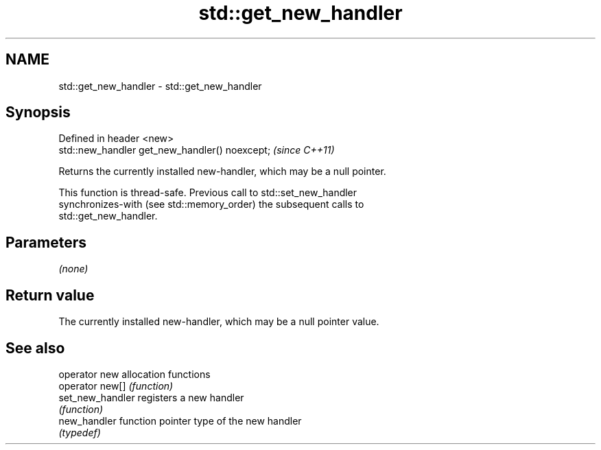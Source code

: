 .TH std::get_new_handler 3 "2024.06.10" "http://cppreference.com" "C++ Standard Libary"
.SH NAME
std::get_new_handler \- std::get_new_handler

.SH Synopsis
   Defined in header <new>
   std::new_handler get_new_handler() noexcept;  \fI(since C++11)\fP

   Returns the currently installed new-handler, which may be a null pointer.

   This function is thread-safe. Previous call to std::set_new_handler
   synchronizes-with (see std::memory_order) the subsequent calls to
   std::get_new_handler.

.SH Parameters

   \fI(none)\fP

.SH Return value

   The currently installed new-handler, which may be a null pointer value.

.SH See also

   operator new    allocation functions
   operator new[]  \fI(function)\fP
   set_new_handler registers a new handler
                   \fI(function)\fP
   new_handler     function pointer type of the new handler
                   \fI(typedef)\fP
